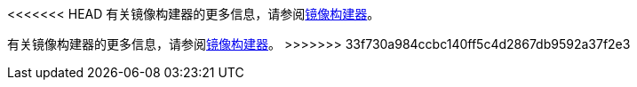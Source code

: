 // :ks_include_id: 6113bcafa9264e92892a1889dbfe7330
<<<<<<< HEAD
有关镜像构建器的更多信息，请参阅xref:07-project-management/08-image-builder/[镜像构建器]。
=======
有关镜像构建器的更多信息，请参阅xref:07-project-management/08-image-builder/_index.adoc[镜像构建器]。
>>>>>>> 33f730a984ccbc140ff5c4d2867db9592a37f2e3
